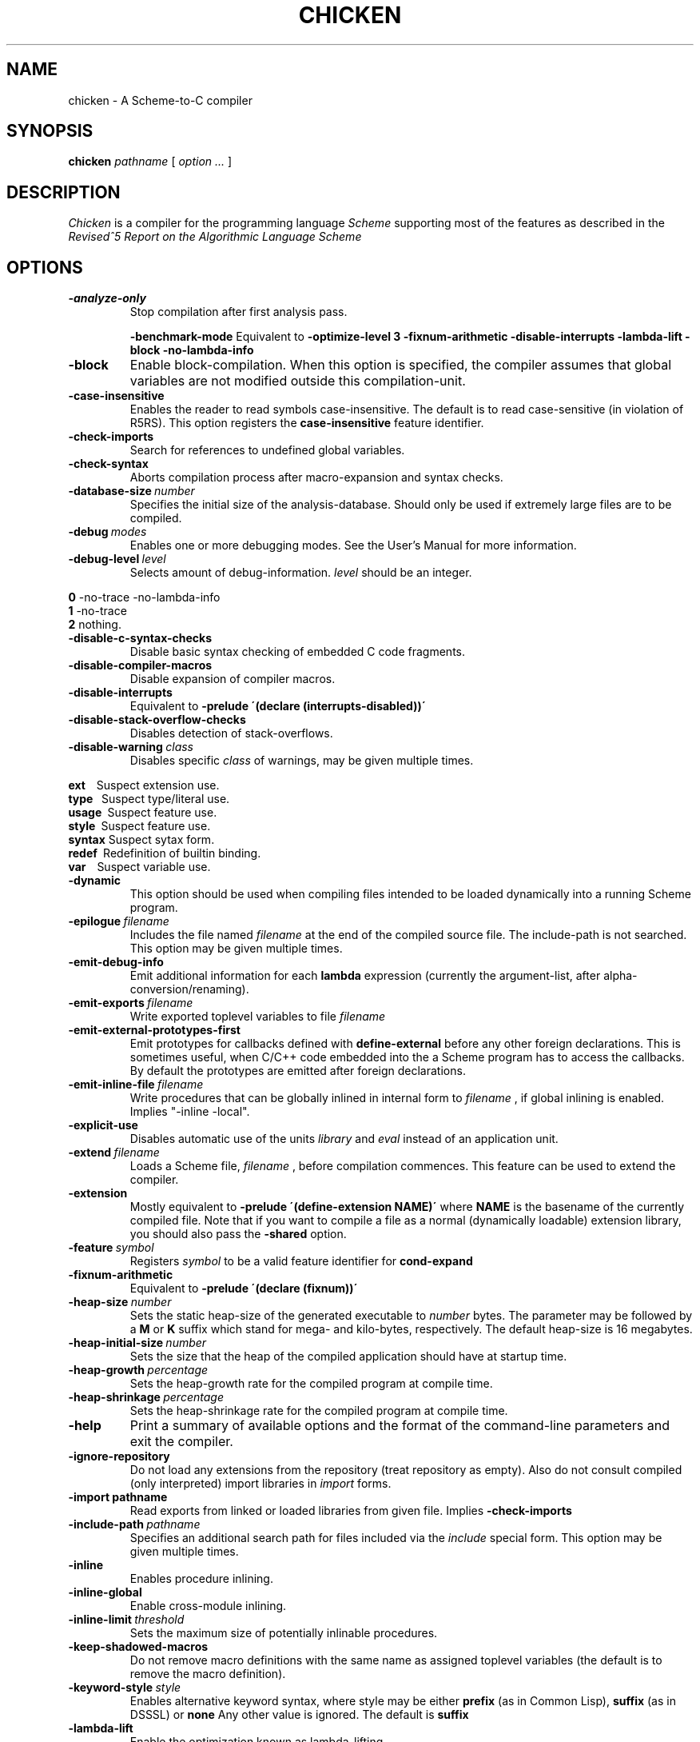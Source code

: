 .\" dummy line
.TH CHICKEN 1 "10 Sep 2002"

.SH NAME

chicken \- A Scheme\-to\-C compiler

.SH SYNOPSIS

.B chicken
.I pathname
[
.I option ...
]

.SH DESCRIPTION

.I Chicken
is a compiler for the programming language
.I Scheme
supporting most of the features as described in the
.I Revised^5 Report on
.I the Algorithmic Language Scheme
\.

.SH OPTIONS

.TP
.B \-analyze\-only
Stop compilation after first analysis pass.

.B \-benchmark\-mode
Equivalent to
.B \-optimize\-level\ 3\ \-fixnum\-arithmetic\ \-disable\-interrupts\ \-lambda\-lift
.B \-block\ \-no\-lambda\-info

.TP
.B \-block
Enable block-compilation. When this option is specified, the compiler assumes
that global variables are not modified outside this compilation-unit.

.TP
.B \-case\-insensitive
Enables the reader to read symbols case-insensitive. The default is to read
case-sensitive (in violation of R5RS).
This option registers the
.B case\-insensitive
feature identifier.

.TP
.B \-check\-imports
Search for references to undefined global variables.

.TP
.B \-check\-syntax
Aborts compilation process after macro-expansion and syntax checks.

.TP
.BI \-database\-size \ number
Specifies the initial size of the analysis-database. Should only be used if
extremely large files are to be compiled.

.TP
.BI \-debug \ modes
Enables one or more debugging modes. See the User's Manual for more information.

.TP
.BI \-debug\-level \ level
Selects amount of debug-information. 
.I level
should be an integer.
.P
.br
.B \ \ \ \ 0
-no-trace -no-lambda-info
.br
.B \ \ \ \ 1
-no-trace
.br
.B \ \ \ \ 2
nothing.

.TP
.B \-disable\-c\-syntax\-checks
Disable basic syntax checking of embedded C code fragments.

.TP
.B \-disable\-compiler\-macros
Disable expansion of compiler macros.

.TP
.B \-disable\-interrupts
Equivalent to
.B \-prelude\ \'(declare\ (interrupts-disabled))\'
\.

.TP
.B \-disable\-stack\-overflow\-checks
Disables detection of stack-overflows.

.TP
.BI \-disable\-warning \ class
Disables specific
.I class
of warnings, may be given multiple times.
.P
.br
.B \ \ \ \ ext\ \ \ 
Suspect extension use.
.br
.B \ \ \ \ type\ \ 
Suspect type/literal use.
.br
.B \ \ \ \ usage\ 
Suspect feature use.
.br
.B \ \ \ \ style\ 
Suspect feature use.
.br
.B \ \ \ \ syntax
Suspect sytax form.
.br
.B \ \ \ \ redef\ 
Redefinition of builtin binding.
.br
.B \ \ \ \ var\ \ \ 
Suspect variable use.

.TP
.B \-dynamic
This option should be used when compiling files intended to be loaded dynamically into
a running Scheme program.

.TP
.BI \-epilogue \ filename
Includes the file named
.I filename
at the end of the compiled source file. 
The include-path is not searched. This option may be given multiple times.

.TP
.B \-emit\-debug\-info
Emit additional information for each 
.B lambda
expression (currently the argument-list,
after alpha-conversion/renaming).

.TP
.BI \-emit\-exports \ filename
Write exported toplevel variables to file
.I filename
\.

.TP
.B \-emit\-external\-prototypes\-first
Emit prototypes for callbacks defined with 
.B define\-external 
before any
other foreign declarations. This is sometimes useful, when C/C++ code embedded into
the a Scheme program has to access the callbacks. By default the prototypes are emitted
after foreign declarations.

.TP
.BI \-emit\-inline\-file \ filename
Write procedures that can be globally inlined in internal form to
.I filename
, if global inlining is enabled. Implies "-inline -local".

.TP
.B \-explicit\-use
Disables automatic use of the units
.I library
and
.I eval
\. Use this option if compiling a library unit
instead of an application unit.

.TP
.BI \-extend \ filename
Loads a Scheme file,
.I filename
, before compilation commences. This feature can be used to extend the compiler.

.TP
.B \-extension
Mostly equivalent to 
.B \-prelude\ \'(define-extension\ NAME)\'
where 
.B NAME
is the basename of the currently compiled file. Note that if you want to compile a file
as a normal (dynamically loadable) extension library, you should also pass the
.B \-shared
option.

.TP
.BI \-feature \ symbol
Registers
.I symbol
to be a valid feature identifier for
.B cond\-expand

.TP
.B \-fixnum\-arithmetic
Equivalent to
.B \-prelude\ \'(declare\ (fixnum))\'
\.

.TP
.BI \-heap\-size \ number
Sets the static heap-size of the generated executable to
.I number
bytes. The parameter may be
followed by a
.B M
or
.B K
suffix which stand for mega- and kilo-bytes, respectively. The default heap-size is 16 megabytes.

.TP
.BI \-heap\-initial\-size \ number
Sets the size that the heap of the compiled application should have at startup time.

.TP
.BI \-heap\-growth \ percentage
Sets the heap-growth rate for the compiled program at compile time.

.TP
.BI \-heap\-shrinkage \ percentage
Sets the heap-shrinkage rate for the compiled program at compile time.

.TP
.B \-help
Print a summary of available options and the format of the command-line
parameters and exit the compiler.

.TP
.B \-ignore\-repository
Do not load any extensions from the repository (treat repository as empty). Also
do not consult compiled (only interpreted) import libraries in 
.I import
forms.

.TP
.BI \-import\ pathname
Read exports from linked or loaded libraries from given file. Implies
.B \-check\-imports

.TP
.BI \-include\-path \ pathname
Specifies an additional search path for files included via the 
.I include
special form. This option may be given multiple times.

.TP
.B \-inline
Enables procedure inlining.

.TP
.B \-inline\-global
Enable cross-module inlining.

.TP
.BI \-inline\-limit \ threshold
Sets the maximum size of potentially inlinable procedures.

.TP
.BI \-keep\-shadowed\-macros
Do not remove macro definitions with the same name as assigned toplevel
variables (the default is to remove the macro definition).

.TP
.BI \-keyword\-style \ style
Enables alternative keyword syntax, where style may be either
.B prefix
(as in Common Lisp), 
.B suffix
(as in DSSSL) or
.B none
Any other value is ignored. The default is 
.B suffix
\.

.TP
.B \-lambda\-lift
Enable the optimization known as lambda-lifting.

.TP
.B \-local
Assume toplevel variables defined in the current compilation unit are
not externally modified.

.TP
.B \-no\-trace
Disable generation of tracing information. If a compiled executable should halt
due to a runtime error, then a file containing a stack-trace will be written to
the current directory under the name
.I STACKTRACE
\. Each line in the created file gives the name and the line-number (if
available) of a procedure call. With this option given, the generated code is
slightly faster.

.TP
.B \-no\-warnings
Disable generation of compiler warnings.

.TP
.BI \-nursery \ number

.TP
.BI \-stack\-size \ number
Sets the size of the first heap-generation of the generated executable to 
.I number
bytes. The parameter may
be followed by a
.B M
or
.B K
suffix. The default stack-size depends on the target platform.

.TP
.BI \-optimize\-leaf\-routines
Enable leaf routine optimization.

.TP
.BI \-optimize\-level \ level
Enables certain sets of optimization options. 
.I level
should be an integer. Each optimization level corresponds to a certain set of optimization option
as shown in the following list:
.P
.br
.B \ \ \ \ 0
nothing
.br
.B \ \ \ \ 1
-optimize-leaf-routines
.br
.B \ \ \ \ 2
-optimize-leaf-routines -usual-integrations
.br
.B \ \ \ \ 3
-optimize-leaf-routines -usual-integrations -unsafe

.TP
.BI \-output\-file \ filename
Specifies the pathname of the generated C file. Default is 
.I FILENAME.c
\.

.TP
.BI \-postlude \ expressions
Add
.I expressions
after all other toplevel expressions in the compiled file.
This option may be given multiple times. Processing of this option takes place
after processing of
.BI \-epilogue
\.

.TP
.BI \-prelude \ expressions
Add
.I expressions
before all other toplevel expressions in the compiled file.
This option may be given multiple times. Processing of this option takes place
before processing of
.B \-prologue
\.

.TP
.B \-profile
.B \-accumulate\-profile
Instruments the source code to count procedure calls and execution times. After
the program terminates (either via an explicit 
.B exit
or implicitly), profiling statistics are written to a file named
.B PROFILE.<PID>
where <PID> is the process ID of the program being profiled.
Each line of the generated file contains a list with the procedure name,
the number of calls and the time spent executing it. Use the
.B chicken\-profile
program to display the profiling information in a more user-friendly form.

.TP
.BI \-profile\-name \ filename
Specifies the name of the generated profile information file. Only useful
in combination with the 
.B \-profile
or
.B \-accumulate-profile
options.

.TP
.BI \-prologue \ filename
Includes the file named 
.I filename
at the start of the compiled source file. 
The include-path is not searched. This option may be given multiple times.

.TP
.B \-release
Print release number and exit.

.TP
.BI \-require\-extension \ name
Loads the syntax-extension
.I name
before the source program is processed. This is identical to adding 
.B require\-extension\ NAME
at the start of
the compiled program.

.TP
.B \-run\-time\-macros
Makes low-level macros (defined with 
.B define\-macro
also available at run-time. By default
low-level macros are not available at run-time. Note that highlevel-macros ("syntax-case")
defined in compiled code are never available at run-time.

.TP
.B \-to\-stdout
Write compiled code to standard output instead of creating a
.I .c
file.

.TP
.BI \-unit \ name
Compile this file as a library unit.

.TP
.B \-unsafe
Disable runtime safety checks.

.TP
.B \-unsafe\-libraries
Marks the generated file for being linked with the unsafe runtime system. This
should be used when generating shared object files that are to be loaded
dynamically. If the marker is present, any attempt to load code compiled with
this option will signal an error.

.TP
.BI \-uses \ name
Use definitions in the given library unit.

.TP
.B \-usual\-integrations
Specifies that standard procedures and certain internal procedures are never redefined, and can
be inlined. This is equivalent to declaring 
.I (usual\-integrations)
\.

.TP
.B \-verbose
Prints progress information to standard output during compilation.

.TP
.B \-version
Prints the version and some copyright information and exit the compiler.

.SH ENVIRONMENT\ VARIABLES

.TP
.B CHICKEN_PREFIX
Is used as a prefix directory for support files, include-files and libraries.

.TP
.B CHICKEN_INCLUDE_PATH
Contains one or more pathnames where the compiler should additionally look for
include-files, separated by
.B \;
characters.

.TP
.B CHICKEN_OPTIONS
Holds a string of default compiler options that should apply to every invocation of
.B chicken
\.

.SH RUNTIME\ OPTIONS
After successful compilation a C source file is generated and can be compiled
with a C compiler. Executables generated with 
.B chicken
(and the
.B chicken
program itself) accept a small set of runtime options.

.TP
.B \-:?
Shows a list of the available runtime options and exits the program.

.TP
.B \-:aNUMBER
Specifies the length of the buffer for recording a trace of the last invoked
procedures. Defaults to 8.

.TP
.B \-:b
Enter a read-eval-print-loop when an error is encountered.

.TP
.B \-:B
Sounds a bell (ASCII 7) on every major garbage collection.

.TP
.B \-:c
Forces console mode. Currently this is only used in the interpreter (csi) to
force output of the
.I #;N>
prompt even if stdin is not a terminal (for example if running in an emacs buffer under Windows).

.TP
.B \-:d
Prints some debug-information at runtime.

.TP
.B \-:D
Prints some more debug-information at runtime.

.TP
.B \-:fNUMBER
Specifies the maximal number of currently pending finalizers before finalization is forced.

.TP
.B \-:hNUMBER
Specifies fixed heap size

.TP
.B \-:hgPERCENTAGE
Sets the growth rate of the heap in percent. If the heap is exhausted, then it
will grow by
.B PERCENTAGE
\. The default is 200.

.TP
.B \-:hiNUMBER
Specifies the initial heap size

.TP
.B \-:hmNUMBER
Specifies a maximal heap size. The default is (2GB - 15).

.TP
.B \-:hsPERCENTAGE
Sets the shrink rate of the heap in percent. If no more than a quarter of
.B PERCENTAGE
of the heap is used, then it will shrink to
.B PERCENTAGE
\. The default
is 50. Note: If you want to make sure that the heap never shrinks, specify a
value of 0. (this can be useful in situations where an optimal heap-size is
known in advance).

.TP
.B \-:o
Disables detection of stack overflows at run-time.

.TP
.B \-:r
Writes trace output to stderr. This option has no effect with in files compiled with the
.B -no-trace
options.

.TP
.B \-:sNUMBER
Specifies stack size.

.TP
.B \-:tNUMBER
Specifies symbol table size.

.TP
.B \-:w
Enables garbage collection of unused symbols. By default unused and unbound
symbols are not garbage collected.

.TP
.B \-:x
Raises uncaught exceptions of separately spawned threads in primordial thread.
By default uncaught exceptions in separate threads are not handled, unless the
primordial one explicitly joins them. When warnings are enabled (the default)
and
.B \-:x
is not given, a warning will be shown, though.

.P
The
.B NUMBER
argument values may be given in bytes, in kilobytes (suffixed with K or k),
in megabytes (suffixed with M or m), or in gigabytes (suffixed with G or g).
Runtime options may be combined, like
.B \-:dc
, but everything following a
.B NUMBER
argument is ignored. So 
.B \-:wh64m
is OK, but
.B \-:h64mw
will not enable GC of unused symbols.

.SH DOCUMENTATION

More information can be found in the
.I Chicken\ User's\ Manual

.SH AUTHORS

Felix L. Winkelmann and The Chicken Team.

.SH SEE ALSO

.BR csc(1)
.BR chicken-bug(1)
